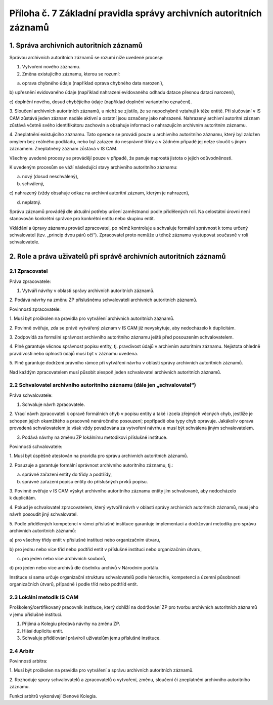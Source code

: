 .. _zp_pril7_spravaautor:

Příloha č. 7 Základní pravidla správy archivních autoritních záznamů
--------------------------------------------------------------------

1. Správa archivních autoritních záznamů
~~~~~~~~~~~~~~~~~~~~~~~~~~~~~~~~~~~~~~~~

Správou archivních autoritních záznamů se rozumí níže uvedené procesy:

1. Vytvoření nového záznamu.

2. Změna existujícího záznamu, kterou se rozumí:

a) oprava chybného údaje (například oprava chybného data narození),

b) upřesnění evidovaného údaje (například nahrazení evidovaného odhadu
datace přesnou datací narození),

c) doplnění nového, dosud chybějícího údaje (například doplnění
variantního označení).

3. Sloučení archivních autoritních záznamů, u nichž se zjistilo, že se
nepochybně vztahují k téže entitě. Při slučování v IS CAM zůstává jeden
záznam nadále aktivní a ostatní jsou označeny jako nahrazené. Nahrazený
archivní autoritní záznam zůstává včetně svého identifikátoru zachován
a obsahuje informaci o nahrazujícím archivním autoritním záznamu.

4. Zneplatnění existujícího záznamu. Tato operace se provádí pouze
u archivního autoritního záznamu, který byl založen omylem bez reálného
podkladu, nebo byl zařazen do nesprávné třídy a v žádném případě jej
nelze sloučit s jiným záznamem. Zneplatněný záznam zůstává v IS CAM.

Všechny uvedené procesy se provádějí pouze v případě, že panuje naprostá
jistota o jejich odůvodněnosti.

K uvedeným procesům se váží následující stavy archivního autoritního
záznamu:

a) nový (dosud neschválený),

b) schválený,

c) nahrazený (vždy obsahuje odkaz na archivní autoritní záznam, kterým
je nahrazen),

d) neplatný.

Správu záznamů provádějí dle aktuální potřeby určení zaměstnanci podle
přidělených rolí. Na celostátní úrovni není stanovován konkrétní správce
pro konkrétní entitu nebo skupinu entit.

Vkládání a úpravy záznamu provádí zpracovatel, po němž kontroluje
a schvaluje formální správnost k tomu určený schvalovatel (tzv. „princip
dvou párů očí“). Zpracovatel proto nemůže u téhož záznamu vystupovat
současně v roli schvalovatele.

2. Role a práva uživatelů při správě archivních autoritních záznamů
~~~~~~~~~~~~~~~~~~~~~~~~~~~~~~~~~~~~~~~~~~~~~~~~~~~~~~~~~~~~~~~~~~~

2.1 Zpracovatel
^^^^^^^^^^^^^^^

Práva zpracovatele:

1. Vytváří návrhy v oblasti správy archivních autoritních záznamů.

2. Podává návrhy na změnu ZP příslušnému schvalovateli archivních
autoritních záznamů.

Povinnosti zpracovatele:

1. Musí být proškolen na pravidla pro vytváření archivních autoritních
záznamů.

2. Povinně ověřuje, zda se právě vytvářený záznam v IS CAM již
nevyskytuje, aby nedocházelo k duplicitám.

3. Zodpovídá za formální správnost archivního autoritního záznamu ještě
před posouzením schvalovatelem.

4. Plně garantuje věcnou správnost popisu entity, tj. pravdivost údajů
v archivním autoritním záznamu. Nejistota ohledně pravdivosti nebo
úplnosti údajů musí být v záznamu uvedena.

5. Plně garantuje dodržení právního rámce při vytváření návrhu
v oblasti správy archivních autoritních záznamů.

Nad každým zpracovatelem musí působit alespoň jeden schvalovatel
archivních autoritních záznamů.

2.2 Schvalovatel archivního autoritního záznamu (dále jen „schvalovatel“)
^^^^^^^^^^^^^^^^^^^^^^^^^^^^^^^^^^^^^^^^^^^^^^^^^^^^^^^^^^^^^^^^^^^^^^^^^

Práva schvalovatele:

1. Schvaluje návrh zpracovatele.

2. Vrací návrh zpracovateli k opravě formálních chyb v popisu entity a
také i zcela zřejmých věcných chyb, jestliže je schopen jejich
okamžitého a pracovně nenáročného posouzení; popřípadě oba typy chyb
opravuje. Jakákoliv oprava provedená schvalovatelem je však vždy
považována za vytvoření návrhu a musí být schválena jiným
schvalovatelem.

3. Podává návrhy na změnu ZP lokálnímu metodikovi příslušné instituce.

Povinnosti schvalovatele:

1. Musí být úspěšně atestován na pravidla pro správu archivních
autoritních záznamů.

2. Posuzuje a garantuje formální správnost archivního autoritního
záznamu, tj.:

a) správné zařazení entity do třídy a podtřídy,

b) správné zařazení popisu entity do příslušných prvků popisu.

3. Povinně ověřuje v IS CAM výskyt archivního autoritního záznamu
entity jím schvalované, aby nedocházelo k duplicitám.

4. Pokud je schvalovatel zpracovatelem, který vytvořil návrh v oblasti
správy archivních autoritních záznamů, musí jeho návrh posoudit jiný
schvalovatel.

5. Podle přidělených kompetencí v rámci příslušné instituce garantuje
implementaci a dodržování metodiky pro správu archivních autoritních
záznamů:

a) pro všechny třídy entit v příslušné instituci nebo organizačním
útvaru,

b) pro jednu nebo více tříd nebo podtříd entit v příslušné instituci
nebo organizačním útvaru,

c) pro jeden nebo více archivních souborů,

d) pro jeden nebo více archivů dle číselníku archivů v Národním
portálu.

Instituce si sama určuje organizační strukturu schvalovatelů podle
hierarchie, kompetencí a územní působnosti organizačních útvarů,
případně i podle tříd nebo podtříd entit.

2.3 Lokální metodik IS CAM
^^^^^^^^^^^^^^^^^^^^^^^^^^

Proškolený/certifikovaný pracovník instituce, který dohlíží na
dodržování ZP pro tvorbu archivních autoritních záznamů v jemu příslušné
instituci.

1. Přijímá a Kolegiu předává návrhy na změnu ZP.

2. Hlásí duplicitu entit.

3. Schvaluje přidělování práv/rolí uživatelům jemu příslušné instituce.

2.4 Arbitr
^^^^^^^^^^

Povinnosti arbitra:

1. Musí být proškolen na pravidla pro vytváření a správu archivních
autoritních záznamů.

2. Rozhoduje spory schvalovatelů a zpracovatelů o vytvoření, změnu,
sloučení či zneplatnění archivního autoritního záznamu.

Funkci arbitrů vykonávají členové Kolegia.
